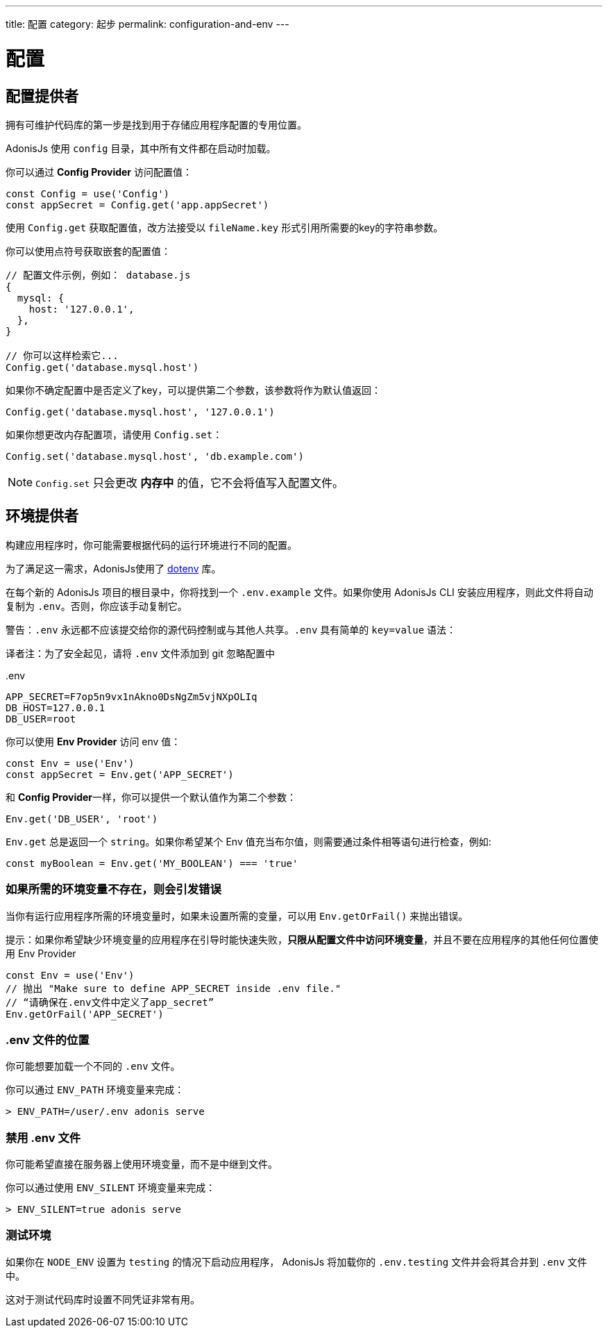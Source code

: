 ---
title: 配置
category: 起步
permalink: configuration-and-env
---

= 配置

toc::[]

== 配置提供者

拥有可维护代码库的第一步是找到用于存储应用程序配置的专用位置。

AdonisJs 使用 `config` 目录，其中所有文件都在启动时加载。

你可以通过  **Config Provider** 访问配置值：

[source, js]
----
const Config = use('Config')
const appSecret = Config.get('app.appSecret')
----

使用 `Config.get` 获取配置值，改方法接受以 `fileName.key` 形式引用所需要的key的字符串参数。

你可以使用点符号获取嵌套的配置值：

[source, js]
----
// 配置文件示例，例如： database.js
{
  mysql: {
    host: '127.0.0.1',
  },
}

// 你可以这样检索它...
Config.get('database.mysql.host')
----

如果你不确定配置中是否定义了key，可以提供第二个参数，该参数将作为默认值返回：

[source, js]
----
Config.get('database.mysql.host', '127.0.0.1')
----

如果你想更改内存配置项，请使用 `Config.set`：

[source, js]
----
Config.set('database.mysql.host', 'db.example.com')
----

NOTE: `Config.set` 只会更改 **内存中** 的值，它不会将值写入配置文件。

== 环境提供者

构建应用程序时，你可能需要根据代码的运行环境进行不同的配置。

为了满足这一需求，AdonisJs使用了 link:https://github.com/motdotla/dotenv[dotenv, window="_blank"] 库。

在每个新的 AdonisJs 项目的根目录中，你将找到一个 `.env.example` 文件。如果你使用 AdonisJs CLI 安装应用程序，则此文件将自动复制为 `.env`。否则，你应该手动复制它。

警告：`.env` 永远都不应该提交给你的源代码控制或与其他人共享。`.env` 具有简单的 `key=value` 语法：

译者注：为了安全起见，请将 `.env` 文件添加到 git 忽略配置中

..env
[source, env]
----
APP_SECRET=F7op5n9vx1nAkno0DsNgZm5vjNXpOLIq
DB_HOST=127.0.0.1
DB_USER=root
----

你可以使用 **Env Provider** 访问 env 值：

[source, js]
----
const Env = use('Env')
const appSecret = Env.get('APP_SECRET')
----

和 **Config Provider**一样，你可以提供一个默认值作为第二个参数：

[source, js]
----
Env.get('DB_USER', 'root')
----

`Env.get` 总是返回一个 `string`。如果你希望某个 Env 值充当布尔值，则需要通过条件相等语句进行检查，例如:

[source, js]
----
const myBoolean = Env.get('MY_BOOLEAN') === 'true'
----

=== 如果所需的环境变量不存在，则会引发错误

当你有运行应用程序所需的环境变量时，如果未设置所需的变量，可以用 `Env.getOrFail()` 来抛出错误。

提示：如果你希望缺少环境变量的应用程序在引导时能快速失败，**只限从配置文件中访问环境变量**，并且不要在应用程序的其他任何位置使用  Env Provider

[source, js]
----
const Env = use('Env')
// 抛出 "Make sure to define APP_SECRET inside .env file."
// “请确保在.env文件中定义了app_secret”
Env.getOrFail('APP_SECRET')
----

=== .env 文件的位置

你可能想要加载一个不同的 `.env` 文件。

你可以通过 `ENV_PATH` 环境变量来完成：

[source, bash]
----
> ENV_PATH=/user/.env adonis serve
----

=== 禁用 .env 文件

你可能希望直接在服务器上使用环境变量，而不是中继到文件。

你可以通过使用 `ENV_SILENT` 环境变量来完成：

[source, bash]
----
> ENV_SILENT=true adonis serve
----

=== 测试环境

如果你在 `NODE_ENV` 设置为 `testing` 的情况下启动应用程序， AdonisJs 将加载你的 `.env.testing` 文件并会将其合并到 `.env` 文件中。

这对于测试代码库时设置不同凭证非常有用。
